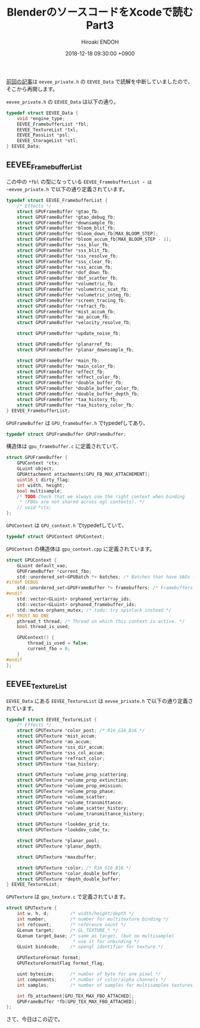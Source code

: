 #+TITLE: BlenderのソースコードをXcodeで読む Part3
#+AUTHOR: Hiroaki ENDOH
#+DATE: 2018-12-18 09:30:00 +0900
#+DRAFT: false
#+TAGS: Blender macOS Xcode

[[https://www.hiroakit.com/2018/11/blender_macos_03/][前回の記事]]は ~eevee_private.h~ の ~EEVEE_Data~ で読解を中断していましたので、そこから再開します。

# more

~eevee_private.h~ の ~EEVEE_Data~ は以下の通り。

#+BEGIN_SRC c
typedef struct EEVEE_Data {
	void *engine_type;
	EEVEE_FramebufferList *fbl;
	EEVEE_TextureList *txl;
	EEVEE_PassList *psl;
	EEVEE_StorageList *stl;
} EEVEE_Data;
#+END_SRC

** EEVEE_FramebufferList

この中の ~*fbl~ の型になっている ~EEVEE_FramebufferList ~ は ~eevee_private.h~ で以下の通り定義されています。

#+BEGIN_SRC c
typedef struct EEVEE_FramebufferList {
	/* Effects */
	struct GPUFrameBuffer *gtao_fb;
	struct GPUFrameBuffer *gtao_debug_fb;
	struct GPUFrameBuffer *downsample_fb;
	struct GPUFrameBuffer *bloom_blit_fb;
	struct GPUFrameBuffer *bloom_down_fb[MAX_BLOOM_STEP];
	struct GPUFrameBuffer *bloom_accum_fb[MAX_BLOOM_STEP - 1];
	struct GPUFrameBuffer *sss_blur_fb;
	struct GPUFrameBuffer *sss_blit_fb;
	struct GPUFrameBuffer *sss_resolve_fb;
	struct GPUFrameBuffer *sss_clear_fb;
	struct GPUFrameBuffer *sss_accum_fb;
	struct GPUFrameBuffer *dof_down_fb;
	struct GPUFrameBuffer *dof_scatter_fb;
	struct GPUFrameBuffer *volumetric_fb;
	struct GPUFrameBuffer *volumetric_scat_fb;
	struct GPUFrameBuffer *volumetric_integ_fb;
	struct GPUFrameBuffer *screen_tracing_fb;
	struct GPUFrameBuffer *refract_fb;
	struct GPUFrameBuffer *mist_accum_fb;
	struct GPUFrameBuffer *ao_accum_fb;
	struct GPUFrameBuffer *velocity_resolve_fb;

	struct GPUFrameBuffer *update_noise_fb;

	struct GPUFrameBuffer *planarref_fb;
	struct GPUFrameBuffer *planar_downsample_fb;

	struct GPUFrameBuffer *main_fb;
	struct GPUFrameBuffer *main_color_fb;
	struct GPUFrameBuffer *effect_fb;
	struct GPUFrameBuffer *effect_color_fb;
	struct GPUFrameBuffer *double_buffer_fb;
	struct GPUFrameBuffer *double_buffer_color_fb;
	struct GPUFrameBuffer *double_buffer_depth_fb;
	struct GPUFrameBuffer *taa_history_fb;
	struct GPUFrameBuffer *taa_history_color_fb;
} EEVEE_FramebufferList;
#+END_SRC

~GPUFrameBuffer~ は ~GPU_framebuffer.h~ でtypedefしてあり、

#+BEGIN_SRC c
typedef struct GPUFrameBuffer GPUFrameBuffer;
#+END_SRC

構造体は ~gpu_framebuffer.c~ に定義されていて、

#+BEGIN_SRC c
struct GPUFrameBuffer {
	GPUContext *ctx;
	GLuint object;
	GPUAttachment attachments[GPU_FB_MAX_ATTACHEMENT];
	uint16_t dirty_flag;
	int width, height;
	bool multisample;
	/* TODO Check that we always use the right context when binding
	 * (FBOs are not shared across ogl contexts). */
	// void *ctx;
};
#+END_SRC

~GPUContext~ は ~GPU_context.h~ でtypedefしていて、

#+BEGIN_SRC c
typedef struct GPUContext GPUContext;
#+END_SRC

~GPUContext~ の構造体は ~gpu_context.cpp~ に定義されています。

#+BEGIN_SRC c
struct GPUContext {
	GLuint default_vao;
	GPUFrameBuffer *current_fbo;
	std::unordered_set<GPUBatch *> batches; /* Batches that have VAOs from this context */
#ifdef DEBUG
	std::unordered_set<GPUFrameBuffer *> framebuffers; /* Framebuffers that have FBO from this context */
#endif
	std::vector<GLuint> orphaned_vertarray_ids;
	std::vector<GLuint> orphaned_framebuffer_ids;
	std::mutex orphans_mutex; /* todo: try spinlock instead */
#if TRUST_NO_ONE
	pthread_t thread; /* Thread on which this context is active. */
	bool thread_is_used;

	GPUContext() {
		thread_is_used = false;
		current_fbo = 0;
	}
#endif
};
#+END_SRC

** EEVEE_TextureList

~EEVEE_Data~ にある ~EEVEE_TextureList~ は ~eevee_private.h~ で以下の通り定義されています。

#+BEGIN_SRC c
typedef struct EEVEE_TextureList {
	/* Effects */
	struct GPUTexture *color_post; /* R16_G16_B16 */
	struct GPUTexture *mist_accum;
	struct GPUTexture *ao_accum;
	struct GPUTexture *sss_dir_accum;
	struct GPUTexture *sss_col_accum;
	struct GPUTexture *refract_color;
	struct GPUTexture *taa_history;

	struct GPUTexture *volume_prop_scattering;
	struct GPUTexture *volume_prop_extinction;
	struct GPUTexture *volume_prop_emission;
	struct GPUTexture *volume_prop_phase;
	struct GPUTexture *volume_scatter;
	struct GPUTexture *volume_transmittance;
	struct GPUTexture *volume_scatter_history;
	struct GPUTexture *volume_transmittance_history;

	struct GPUTexture *lookdev_grid_tx;
	struct GPUTexture *lookdev_cube_tx;

	struct GPUTexture *planar_pool;
	struct GPUTexture *planar_depth;

	struct GPUTexture *maxzbuffer;

	struct GPUTexture *color; /* R16_G16_B16 */
	struct GPUTexture *color_double_buffer;
	struct GPUTexture *depth_double_buffer;
} EEVEE_TextureList;
#+END_SRC

~GPUTexture~ は ~gpu_texture.c~ で定義されています。

#+BEGIN_SRC c
struct GPUTexture {
	int w, h, d;        /* width/height/depth */
	int number;         /* number for multitexture binding */
	int refcount;       /* reference count */
	GLenum target;      /* GL_TEXTURE_* */
	GLenum target_base; /* same as target, (but no multisample)
	                     * use it for unbinding */
	GLuint bindcode;    /* opengl identifier for texture */

	GPUTextureFormat format;
	GPUTextureFormatFlag format_flag;

	uint bytesize;      /* number of byte for one pixel */
	int components;     /* number of color/alpha channels */
	int samples;        /* number of samples for multisamples textures. 0 if not multisample target */

	int fb_attachment[GPU_TEX_MAX_FBO_ATTACHED];
	GPUFrameBuffer *fb[GPU_TEX_MAX_FBO_ATTACHED];
};
#+END_SRC

さて、今日はこの辺で。
